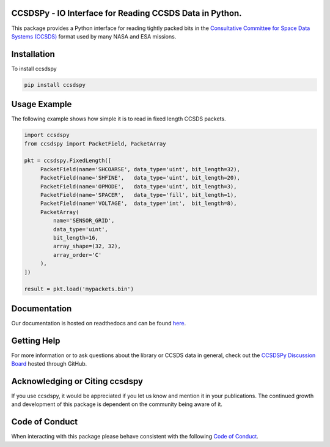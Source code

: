 CCSDSPy - IO Interface for Reading CCSDS Data in Python.
========================================================

.. image:: https://github.com/ccsdspy/ccsdspy/actions/workflows/ccsdspy-ci.yml/badge.svg
    :target: https://github.com/ccsdspy/ccsdspy/actions
    :alt: CI Status


.. image:: https://codecov.io/gh/ccsdspy/ccsdspy/branch/main/graph/badge.svg?token=Ia45f4cW8f
    :target: https://codecov.io/gh/ccsdspy/ccsdspy
    :alt: Code Coverage	  
	  
This package provides a Python interface for reading tightly packed bits in the `Consultative Committee for Space Data Systems (CCSDS) <https://public.ccsds.org/default.aspx>`__ format used by many NASA and ESA missions.
 
Installation
============
To install ccsdspy

.. code::

   pip install ccsdspy

Usage Example
=============
The following example shows how simple it is to read in fixed length CCSDS packets.

.. code-block:: python
                
   import ccsdspy
   from ccsdspy import PacketField, PacketArray
   
   pkt = ccsdspy.FixedLength([
        PacketField(name='SHCOARSE', data_type='uint', bit_length=32),
        PacketField(name='SHFINE',   data_type='uint', bit_length=20),
        PacketField(name='OPMODE',   data_type='uint', bit_length=3),
        PacketField(name='SPACER',   data_type='fill', bit_length=1),
        PacketField(name='VOLTAGE',  data_type='int',  bit_length=8),
	PacketArray(
            name='SENSOR_GRID',
            data_type='uint',
            bit_length=16,
            array_shape=(32, 32),
            array_order='C'
	),
   ])
   
   result = pkt.load('mypackets.bin')

Documentation
=============
Our documentation is hosted on readthedocs and can be found `here <https://ccsdspy.readthedocs.io/en/latest/>`__.

Getting Help
============
For more information or to ask questions about the library or CCSDS data in general, check out the `CCSDSPy Discussion Board <https://github.com/ccsdspy/ccsdspy/discussions>`__ hosted through GitHub.

Acknowledging or Citing ccsdspy
===============================
If you use ccsdspy, it would be appreciated if you let us know and mention it in your publications. The continued growth and development of this package is dependent on the community being aware of it.

Code of Conduct
===============
When interacting with this package please behave consistent with the following `Code of Conduct <https://www.contributor-covenant.org/version/2/1/code_of_conduct/>`__.
